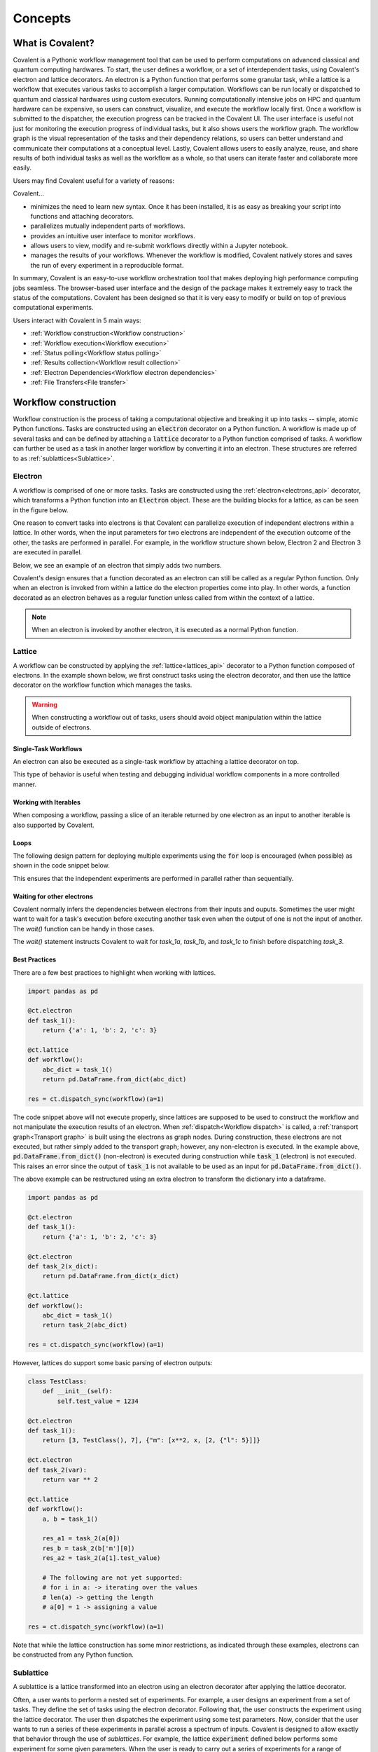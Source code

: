 *********
Concepts
*********

===========================================
What is Covalent?
===========================================

Covalent is a Pythonic workflow management tool that can be used to perform computations on advanced classical and quantum computing hardwares. To start, the user defines a workflow, or a set of interdependent tasks, using Covalent's electron and lattice decorators. An electron is a Python function that performs some granular task, while a lattice is a workflow that executes various tasks to accomplish a larger computation. Workflows can be run locally or dispatched to quantum and classical hardwares using custom executors. Running computationally intensive jobs on HPC and quantum hardware can be expensive, so users can construct, visualize, and execute the workflow locally first. Once a workflow is submitted to the dispatcher, the execution progress can be tracked in the Covalent UI. The user interface is useful not just for monitoring the execution progress of individual tasks, but it also shows users the workflow graph. The workflow graph is the visual representation of the tasks and their dependency relations, so users can better understand and communicate their computations at a conceptual level. Lastly, Covalent allows users to easily analyze, reuse, and share results of both individual tasks as well as the workflow as a whole, so that users can iterate faster and collaborate more easily.

Users may find Covalent useful for a variety of reasons:

Covalent...

* minimizes the need to learn new syntax. Once it has been installed, it is as easy as breaking your script into functions and attaching decorators.
* parallelizes mutually independent parts of workflows.
* provides an intuitive user interface to monitor workflows.
* allows users to view, modify and re-submit workflows directly within a Jupyter notebook.
* manages the results of your workflows. Whenever the workflow is modified, Covalent natively stores and saves the run of every experiment in a reproducible format.

In summary, Covalent is an easy-to-use workflow orchestration tool that makes deploying high performance computing jobs seamless. The browser-based user interface and the design of the package makes it extremely easy to track the status of the computations. Covalent has been designed so that it is very easy to modify or build on top of previous computational experiments.

Users interact with Covalent in 5 main ways:

* :ref:`Workflow construction<Workflow construction>`

* :ref:`Workflow execution<Workflow execution>`

* :ref:`Status polling<Workflow status polling>`

* :ref:`Results collection<Workflow result collection>`
* :ref:`Electron Dependencies<Workflow electron dependencies>`

* :ref:`File Transfers<File transfer>`

..
  Under the hood Covalent brings up a set of :doc:`microservices <../api/microservices>` to orchestrate workflows.

.. _Workflow construction:

===========================================
Workflow construction
===========================================

Workflow construction is the process of taking a computational objective and breaking it up into tasks -- simple, atomic Python functions. Tasks are constructed using an :code:`electron` decorator on a Python function. A workflow is made up of several tasks and can be defined by attaching a :code:`lattice` decorator to a Python function comprised of tasks. A workflow can further be used as a task in another larger workflow by converting it into an electron. These structures are referred to as :ref:`sublattices<Sublattice>`.

.. _Electron:

~~~~~~~~~~~~~~~
Electron
~~~~~~~~~~~~~~~

A workflow is comprised of one or more tasks. Tasks are constructed using the :ref:`electron<electrons_api>` decorator, which transforms a Python function into an :code:`Electron` object. These are the building blocks for a lattice, as can be seen in the figure below.

.. image:: ./images/simple_lattice.png
  :width: 400
  :align: center

One reason to convert tasks into electrons is that Covalent can parallelize execution of independent electrons within a lattice. In other words, when the input parameters for two electrons are independent of the execution outcome of the other, the tasks are performed in parallel. For example, in the workflow structure shown below, Electron 2 and Electron 3 are executed in parallel.


.. image:: ./images/parallel_lattice.png
   :width: 400
   :align: center

Below, we see an example of an electron that simply adds two numbers.

.. code-block:: python
    :linenos:

    import covalent as ct

    @ct.electron
    def add(x, y):
        return x + y

Covalent's design ensures that a function decorated as an electron can still be called as a regular Python function. Only when an electron is invoked from within a lattice do the electron properties come into play. In other words, a function decorated as an electron behaves as a regular function unless called from within the context of a lattice.

.. note:: When an electron is invoked by another electron, it is executed as a normal Python function.


.. _Lattice:

~~~~~~~~~~~~~~
Lattice
~~~~~~~~~~~~~~

A workflow can be constructed by applying the :ref:`lattice<lattices_api>` decorator to a Python function composed of electrons. In the example shown below, we first construct tasks using the electron decorator, and then use the lattice decorator on the workflow function which manages the tasks.

.. code-block:: python
    :linenos:

    from numpy.random import permutation
    from sklearn import svm, datasets
    import covalent as ct

    @ct.electron
    def load_data():
        iris = datasets.load_iris()
        perm = permutation(iris.target.size)
        iris.data = iris.data[perm]
        iris.target = iris.target[perm]
        return iris.data, iris.target

    @ct.electron
    def train_svm(data, C, gamma):
        X, y = data
        clf = svm.SVC(C=C, gamma=gamma)
        clf.fit(X[90:], y[90:])
        return clf

    @ct.electron
    def score_svm(data, clf):
        X_test, y_test = data
        return clf.score(X_test[:90], y_test[:90])

    @ct.lattice
    def run_experiment(C=1.0, gamma=0.7):
        data = load_data()
        clf = train_svm(data=data, C=C, gamma=gamma)
        score = score_svm(data=data, clf=clf)
        return score

.. warning:: When constructing a workflow out of tasks, users should avoid object manipulation within the lattice outside of electrons.

Single-Task Workflows
---------------------

An electron can also be executed as a single-task workflow by attaching a lattice decorator on top.

.. image:: ./images/single_electron_lattice.png
   :width: 200
   :height: 125
   :align: center

.. code-block:: python
   :linenos:

   import covalent as ct

   @ct.lattice
   @ct.electron
   def add(x, y):
       return x + y

This type of behavior is useful when testing and debugging individual workflow components in a more controlled manner.

Working with Iterables
----------------------

When composing a workflow, passing a slice of an iterable returned by one electron as an input to another iterable is also supported by Covalent.

.. code-block:: python
    :linenos:

    @ct.lattice
    def workflow(**params):
        res_1 = electron_1(**params)
        res_2 = electron_2(res_1[0]) # Using an iterable data structure slice as an input parameter
        ...

Loops
-----

The following design pattern for deploying multiple experiments using the :code:`for` loop is encouraged (when possible) as shown in the code snippet below.

.. code-block:: python
    :linenos:

    @ct.electron
    def experiment(**params):
        ...

    @ct.lattice
    def run_experiment(**experiment_params):
        res = []
        for params in experiment_params:
            res.append(experiment(**params))
        return res

This ensures that the independent experiments are performed in parallel rather than sequentially.

Waiting for other electrons
----------------------

Covalent normally infers the dependencies between electrons from
their inputs and ouputs. Sometimes the user might want to wait for a
task's execution before executing another task even when the output of
one is not the input of another. The `wait()` function can be
handy in those cases.

.. code-block:: python
    :linenos:

    @ct.electron
    def task_1a(a):
        return a ** 2

    @ct.electron
    def task_1b(a):
        return a ** 3

    @ct.electron
    def task_1c(a):
        return a ** 4

    @ct.electron
    def task_2(x, y):
        return x * y

    @ct.electron
    def task_3(b):
        return b ** 3

    @ct.lattice
    def workflow():
        res_1a = task_1a(2)
        res_1b = task_1b(2)
        res_1c = task_1c(2)
        res_2 = task_2(res_1a, 3)
        res_3 = task_3(5)
	ct.wait(child=res_3, parents=[res_1a, res_1b, res_1c])

        return task_2(res_2, res_3)
        ...

    res = ct.dispatch_sync(workflow)()

The `wait()` statement instructs Covalent to wait for `task_1a`, `task_1b`, and `task_1c` to finish before dispatching `task_3`.


Best Practices
--------------

There are a few best practices to highlight when working with lattices.

.. code-block:: python

    import pandas as pd

    @ct.electron
    def task_1():
        return {'a': 1, 'b': 2, 'c': 3}

    @ct.lattice
    def workflow():
        abc_dict = task_1()
        return pd.DataFrame.from_dict(abc_dict)

    res = ct.dispatch_sync(workflow)(a=1)

The code snippet above will not execute properly, since lattices are supposed to be used to construct the workflow and not manipulate the execution results of an electron. When :ref:`dispatch<Workflow dispatch>` is called, a :ref:`transport graph<Transport graph>` is built using the electrons as graph nodes. During construction, these electrons are not executed, but rather simply added to the transport graph; however, any non-electron is executed. In the example above, :code:`pd.DataFrame.from_dict()` (non-electron) is executed during construction while :code:`task_1` (electron) is not executed. This raises an error since the output of :code:`task_1` is not available to be used as an input for :code:`pd.DataFrame.from_dict()`.

The above example can be restructured using an extra electron to transform the dictionary into a dataframe.

.. code-block:: python

    import pandas as pd

    @ct.electron
    def task_1():
        return {'a': 1, 'b': 2, 'c': 3}

    @ct.electron
    def task_2(x_dict):
        return pd.DataFrame.from_dict(x_dict)

    @ct.lattice
    def workflow():
        abc_dict = task_1()
        return task_2(abc_dict)

    res = ct.dispatch_sync(workflow)(a=1)

However, lattices do support some basic parsing of electron outputs:

.. code-block:: python

    class TestClass:
        def __init__(self):
            self.test_value = 1234

    @ct.electron
    def task_1():
        return [3, TestClass(), 7], {"m": [x**2, x, [2, {"l": 5}]]}

    @ct.electron
    def task_2(var):
        return var ** 2

    @ct.lattice
    def workflow():
        a, b = task_1()

        res_a1 = task_2(a[0])
        res_b = task_2(b['m'][0])
        res_a2 = task_2(a[1].test_value)

        # The following are not yet supported:
        # for i in a: -> iterating over the values
        # len(a) -> getting the length
        # a[0] = 1 -> assigning a value

    res = ct.dispatch_sync(workflow)(a=1)

Note that while the lattice construction has some minor restrictions, as indicated through these examples, electrons can be constructed from any Python function.

.. _Sublattice:

~~~~~~~~~~~~~~
Sublattice
~~~~~~~~~~~~~~

A sublattice is a lattice transformed into an electron using an electron decorator after applying the lattice decorator.

Often, a user wants to perform a nested set of experiments. For example, a user designs an experiment from a set of tasks. They define the set of tasks using the electron decorator. Following that, the user constructs the experiment using the lattice decorator. The user then dispatches the experiment using some test parameters. Now, consider that the user wants to run a series of these experiments in parallel across a spectrum of inputs. Covalent is designed to allow exactly that behavior through the use of `sublattices`. For example, the lattice :code:`experiment` defined below performs some experiment for some given parameters. When the user is ready to carry out a series of experiments for a range of parameters, they can simply decorate the :code:`experiment` lattice with the electron decorator to construct the :code:`run_experiment` sublattice. When :code:`run_experiment_suite` is dispatched for execution, Covalent then executes the sublattices in parallel.

.. code-block:: python

    @ct.electron
    def task_1(**params):
        ...

    @ct.electron
    def task_2(**params):
        ...

    @ct.lattice
    def experiment(**params):
        a = task_1(**params)
        final_result = task_2(a)
        return final_result

    run_experiment = ct.electron(experiment) # Construct sublattice

    @ct.lattice
    def run_experiment_suite(**params):
        res = []
        for param in params:
            res.append(run_experiment(**params))
        return res


Conceptually, as shown in the figure below, executing a sublattice adds the constituent electrons to the transport graph.

.. image:: ./images/sublattice.png
   :width: 600
   :height: 400
   :align: center

.. note:: :code:`ct.electron(lattice)`, which creates a sublattice, should not be confused with :code:`ct.lattice(electron)`, which is a single task workflow.

.. _Transport graph:

~~~~~~~~~~~~~~~~
Transport graph
~~~~~~~~~~~~~~~~

After the workflow has been defined, and before it can be executed, one of the first steps performed by the dispatcher server is to construct a dependency graph of the tasks. This `directed acyclic graph` is referred to as the Transport Graph, which is constructed by sequentially inspecting the electrons used within the lattice. As each electron is reached, a corresponding node and its input-output relations are added to the transport graph. The user can visualize the transport graph in the Covalent UI. Furthermore, the graph contains information on :ref:`execution status<Workflow status polling>`, task definition, runtime, input parameters, and more. Below, we see an example of transport graph for a machine learning workflow as it appears in the Covalent UI.

.. image:: ./images/transport_graph.png
    :align: center
    :scale: 45 %

.. _Workflow execution:

===========================================
Workflow execution
===========================================

Once a workflow has been constructed, users can run it either locally or on classical and quantum hardwares using custom :ref:`executor<Executors>` plugins. Since the computational cost of HPC hardwares can be large, we recommend that users run the workflow locally to debug all possible issues, i.e., using the local executor. Once the user is confident with their workflow, it can be :ref:`dispatched<Workflow dispatch>` on the local machine or on cloud backends. After the workflow has been dispatched, a results directory is created where all the computational outputs are stored in a :ref:`result<Result>` object. Access to these result objects are facilitated by the Covalent :ref:`results manager<Result Manager>`.


.. _Workflow dispatch:

~~~~~~~~~~~~~~~~~~~~~~~
Workflow dispatch
~~~~~~~~~~~~~~~~~~~~~~~

Once a workflow has been constructed, it is dispatched to the Covalent dispatcher server. The local dispatcher server is managed using the :ref:`Covalent Command Line Interface<dispatcher_api>` tool (see also: :doc:`how-to guide <../../how_to/execution/covalent_cli>`). Userscan dispatch the job to the local executor or to one of the cloud executors. When a workflow has been successfully dispatched, a dispatch ID is generated. This ensures that the Jupyter notebook or script where the task was dispatched can now be closed. The Covalent UI server receives updates from the dispatcher server: it not only stores the dispatch IDs, but also the corresponding workflow definitions and parameters corresponding to the dispatched jobs. An example of a workflow dispatch is shown in the code snippet below.

.. code-block:: python
    :linenos:

    dispatch_id = ct.dispatch(run_experiment)(C=1.0, gamma=0.7)


Once the workflow has been submitted to the dispatcher, all the relevant workflow information, including execution status and results, are tagged with a unique dispatch ID. In other words, the workflow details and execution results are not tied to the initial workflow definition, but rather an instance of the workflow execution. Covalent is designed in this way so that the user can retrieve and analyze results at a later point in time.

.. _Executors:

~~~~~~~~~~~~~
Executors
~~~~~~~~~~~~~

An executor is responsible for taking a task and executing it in a certain place in a certain way. For example, the local executor invokes the task on the user's local computer. Users can define custom executors to make Covalent compatible with any remote backend system.

The workflow defined in the :ref:`lattice<Lattice>` subsection uses the electron decorator without passing any custom parameters. By default, a Dask executor is chosen. However, Covalent allows users to...

* use different executors for each electron.

* pass in custom executors to the dispatcher.

.. code-block:: python
    :linenos:

    @ct.electron(executor=quantum_executor)
    def task_1(**params):
        ...
        return val

    @ct.electron(executor=gpu_executor)
    def task_2(**params):
        ...
        return val

This feature is very important to Covalent since a user might want to break down their workflow according to compute requirements, where some of the tasks require quantum hardware, while others require CPUs or GPUs. This design choice allows us to send each electron to the appropriate hardware.

See the how-to guide on customizing the local executor :doc:`How to customize the executor <../../how_to/execution/choosing_executors>`. Covalent also allows users to build their own executor plugins by inheriting from the `BaseExecutor` class as shown below.

.. code-block:: python

    from covalent.executor import BaseExecutor


    class CustomExecutor(BaseExecutor):
        ...

Refer the how-to guide on building custom executors :doc:`How to create a custom executor <../../how_to/execution/creating_custom_executors>` for more details.

.. _Workflow status polling:

===========================================
Workflow status polling
===========================================

Once a workflow has been dispatched, users will want to track the progress of the tasks. This can be viewed using the Covalent UI. The user can view the dependencies between the various electrons.

.. _Status:

~~~~~~~~~~~
Status
~~~~~~~~~~~

The progress of the electron execution can be tracked using the Covalent UI.

.. image:: ./images/status_check.png
    :align: center
    :scale: 40 %


The user can view the dependencies among the various electrons in addition to the execution status (running, completed, not started, failed, or cancelled). Additional information on how long each task has been running for, or the total execution time is also shown in the Covalent UI.

.. _Workflow result collection:

===========================================
Workflow result collection
===========================================

As soon as a workflow has been successfully submitted, a dispatch ID and a result object are created to store the outcome details. The dispatch ID uniquely identifies the result object. A list of dispatch IDs corresponding to previously submitted workflows can be easily viewed in the Covalent UI. As each task is terminated, either due to an error, cancellation, or successful completion, the :ref:`result<Result>` object is updated by the :ref:`result manager<Result manager>`.

.. _Result manager:

~~~~~~~~~~~~~~~~~~~~~
Result manager
~~~~~~~~~~~~~~~~~~~~~

The Covalent result manager is responsible for storing, updating, and retrieving the workflow result object. The philosophy behind the result manager is to separate the experiment outcomes from the workflow that was initially defined in some Jupyter notebook or Python script. This decoupling ensures that once the workflow has been dispatched, users can easily track the progress in the Covalent UI even without the original source code. This has the added benefit that experiment outcomes are safely stored regardless of any mishaps. The result object can be retrieved in the following way.

.. code-block:: python

    dispatch_id = ct.dispatch(workflow)(**params)
    result = ct.get_result(dispatch_id=dispatch_id, wait=False)

The result manager allows us to retrieve the result object even if the computations have not completed by setting the :code:`wait` parameter to :code:`False` as shown above.

.. _Result:

~~~~~~~~~~~~~
Result
~~~~~~~~~~~~~

The :ref:`result<results_api>` object contains all relevant details related to workflow execution outcomes. It further includes information to make each experiment entirely reproducible. In other words, the result object also stores information about the exact workflow instance, task and input parameter choices, as well as the final computational outputs. Some of the information stored in the result object includes...

* computation start and end time (see an :doc:`example<../../how_to/status/query_lattice_execution_time>`).
* computation status (see examples for :doc:`electrons<../../how_to/status/query_electron_execution_status>` and :doc:`lattices<../../how_to/status/query_lattice_execution_status>`).
* print statements inside electrons.
* metadata associated with each electron and with the lattice.

Below, we see an example of how to access the :code:`status` attribute of the result object to perform some analysis with the results once the workflow has been successfully executed.

.. code-block:: python

    # Check if result has been successfully computed
    if result.status:

        # Carry out analysis with results
        ...

We can, just as conveniently, access the details of the computational output of each task (:doc:`how-to guide <../../how_to/collection/query_multiple_lattice_execution_results>`) and the whole workflow (:doc:`how-to guide <../../how_to/collection/query_lattice_execution_result>`).

.. _File transfer:

=====================
File Transfer
=====================

Covalent supports transferring files from and to remote or local filesystems. These file transfer operations can be performed by specifying a list of :code:`FileTransfer` instances (along with a corresponding File Transfer Strategy) in an electron's decorator as a list using the :code:`files` keyword argument. File Transfer operations are queued to execute prior or post electron execution in the electron’s backend execution environment.

~~~~~~
Files
~~~~~~
Files are a objects which represent files corresponding to a supplied filepath.

:code:`File` objects can support various formats of filepaths such as :code:`/my_absolute_path` but also supports URIs for specifying particular protocols such as :code:`scheme://my_file_location`.
Examples of valid URIs that can be provided to a File object are below:

- :code:`/home/ubuntu/my_file`
- :code:`file:///home/ubuntu/my_file`
- :code:`https://example.com/file`

A file can be instantiated as show below::

    import covalent as ct
    file = ct.fs.File('/home/ubuntu/my_file')

.. note::

   (Advanced) File objects can also support additional arguments such as the :code:`is_remote` flag which should only be used when using the :code:`FileTransfer` class directly to specify a file that resides on a remote host (for usage with Rsync via SSH).


~~~~~~
Folders
~~~~~~
A :code:`Folder` is an object which represents a folder corresponding to a supplied filepath. Folders inherit from the File class so they support the same filepath formats as above.

A folder can be instantiated as show below::

    import covalent as ct
    folder = ct.fs.Folder('/home/ubuntu/my_dir')


~~~~~~
FileTransfer
~~~~~~
A :code:`FileTransfer` object is a declarative manner of specifying File Transfer operations which should be queued prior or post electron execution.
In general FileTransfer objects take a from (source) and to (destination) filepaths (or File objects) along with a File Transfer Strategy to perform download, upload, or copy operations over a corresponding protocol.

A File Transfer object can be created with the following to describe a local file transfer using Rsync::

    import covalent as ct
    ft = ct.fs.FileTransfer('/home/ubuntu/src_file','/home/ubuntu/dest_file')

By default the File Transfer will occur prior to electron execution, however one can specify that this should be performed post execution using the Order enum as such::

    import covalent as ct
    ft = ct.fs.FileTransfer('/home/ubuntu/src_file','/home/ubuntu/dest_file', order=ct.fs.Order.AFTER)

Under the hood covalent will create File objects corresponding to each filepath, but one can explicitly use File objects in a FileTransfer object::

    import covalent as ct
    source_file = ct.fs.File('/home/ubuntu/src_file')
    dest_file = ct.fs.File('/home/ubuntu/dest_file')
    ft = ct.fs.FileTransfer(source_file, dest_file, order=ct.fs.Order.BEFORE)

Furhermore Folders can also be used in file transfer operations::

    import covalent as ct
    src_dir = ct.fs.Folder('/home/ubuntu/src_dir')
    dest_dir = ct.fs.Folder('/home/ubuntu/dest_dir')
    ft = ct.fs.FileTransfer(src_dir, dest_dir)

By default only folder contents are transfered to the destination folder however one can specify to also include the folder in the transfer with :code:`Folder('filepath', include_folder=True)`

To use File Transfers in a covalent workflow a list of :code:`FileTransfer` instances must be specified in an electron's decorator using the :code:`files` keyword argument::

    import covalent as ct
    @ct.electron(
        files=[ct.fs.FileTransfer('/home/ubuntu/src_file', '/home/ubuntu/dest_file')]
    )
    def my_task():
        # we can read the destination filepath as the above file transfer is performed prior to electron execution
        with open('/home/ubuntu/dest_file', 'r') as f:
            return f.read()

    @ct.lattice()
    def file_transfer_workflow():
        return my_task()

    # Dispatch the workflow
    dispatch_id = ct.dispatch(file_transfer_workflow)()


~~~~~~
Strategies
~~~~~~

File Transfer Strategies define how files should be copied, downloaded, or uploaded during a file transfer operation. If a strategy is not explicitly provided in a FileTransfer object a corresponding strategy is resolved by covalent based on the provided File schemes.

A strategy can be specified in a :code:`FileTransfer` by specifying the :code:`strategy` keyword argument.

Rsync
---------------------

.. warning:: Rsync must be installed on an electron’s backend execution environment. On Debian based distros (ex. Ubuntu ) with :code:`apt-get install rsync` , rpm-based based distros (ex. CentOS, Fedora) with :code:`yum install rsync`, or MacOS with :code:`brew install rsync`

This is the default strategy when transferring files within a local filesystem.

If both the from & to filepaths are of the file scheme (i.e using filepaths of the form :code:`/home/ubuntu/...`, or :code:`file:///home/ubuntu/...`) Rsync is automatically chosen as the default file transfer strategy.

Therefore the following are equivalent::

    import covalent as ct

    ct.fs.FileTransfer('/home/ubuntu/src', '/home/ubuntu/dest')
    ct.fs.FileTransfer('/home/ubuntu/src', '/home/ubuntu/dest', strategy=ct.fs_strategies.Rsync())

Rsync (SSH)
---------------------

.. warning:: Rsync must be installed on an electron’s backend execution environment. On Debian based distros (ex. Ubuntu ) with :code:`apt-get install rsync` , rpm-based based distros (ex. CentOS, Fedora) with :code:`yum install rsync`, or MacOS with :code:`brew install rsync`

If one of the files are marked as remote the Rsync strategy will be used but will require additional information such as username and host to connect to via SSH (optionally a private key path to use).

The following will describe an Rsync file transfer operation over SSH to download a remote file and place in the specified local filepath::

    import covalent as ct

    strategy = ct.fs_strategies.Rsync(user='admin', host='44.202.86.215', private_key_path='...')
    from_remote_file = File('/home/admin/my_file', is_remote=True)
    to_local_file = File('/home/ubuntu/my_file')
    ct.fs.FileTransfer(from_remote_file, to_local_file, strategy=strategy)


S3
~~~~~~~~~~~~
.. warning:: AWS Python SDK must be installed on an electron’s backend execution environment. It can be installed using :code:`pip install boto3`

If one of the files is a S3 bucket location (s3://repository-name/file-path) S3 strategy will be used. For accessing the S3 bucket necessary credentials (aws_access_key_id, aws_secret_access_key, aws_session_token, region_name) can be passed to it. In case they are not provided default values described in the environment will be used.

The following will perform an S3 file transfer operation to download a remote file and place in the specified local filepath::

    import covalent as ct

    strategy = ct.fs_strategies.S3(aws_access_key_id = '...', aws_secret_access_key = '...', aws_session_token = '...', region_name = '...')

    ct.fs.FileTransfer('s3://covalent-tmp/temp.txt','/home/ubuntu/temp.txt',strategy = strategy)


~~~~~~
TransferFromRemote
~~~~~~

A shorthand manner of specifying file transfers from a remote source (with a default order of BEFORE) is the following::

    import covalent as ct

    strategy = ct.fs_strategies.Rsync(user='admin', host='44.202.86.215', private_key_path='...')
    ct.fs.TransferFrom('/home/admin/my_file', '/home/ubuntu/my_file', strategy=strategy)

Which is equivalent to::

    import covalent as ct

    strategy = ct.fs_strategies.Rsync(user='admin', host='44.202.86.215', private_key_path='...')
    from_remote_file = File('/home/admin/my_file', is_remote=True)
    to_local_file = File('/home/ubuntu/my_file')
    ct.fs.FileTransfer(from_remote_file, to_local_file, strategy=strategy, order=ct.fs.Order.BEFORE)

.. note::

   The order of the :code:`TransferFromRemote` operation can be specified in the same manner as :code:`FileTransfer` using the :code:`order` keyword argument with the corresponding :code:`Order` enum.

~~~~~~
TransferToRemote
~~~~~~

A shorthand manner of specifying file transfers to a remote destination (with a default order of AFTER) is the following::

    import covalent as ct

    strategy = ct.fs_strategies.Rsync(user='admin', host='44.202.86.215', private_key_path='...')
    ct.fs.TransferTo('/home/admin/my_file', '/home/ubuntu/my_file', strategy=strategy)

Which is equivalent to::

    import covalent as ct

    strategy = ct.fs_strategies.Rsync(user='admin', host='44.202.86.215', private_key_path='...')
    from_local_file = File('/home/ubuntu/my_file')
    to_remote_file = File('/home/admin/my_file', is_remote=True)
    ct.fs.FileTransfer(from_local_file, to_remote_file, strategy=strategy, order=ct.fs.Order.AFTER)

.. note::

   The order of the :code:`TransferToRemote` operation can be specified in the same manner as :code:`FileTransfer` using the :code:`order` keyword argument with the corresponding :code:`Order` enum.
.. _Workflow electron dependencies:

=====================
Electron Dependencies
=====================
The installation of an electron's dependencies is managed within the electron's execution environment. In essence, one can specify different types of dependencies in an electron which will be installed or executed in the electron's backend execution environment.

~~~~~~
Deps
~~~~~~
:code:`Deps` is an ABC class for managing any kind of electron dependency. Other kinds of dependencies inherit attributes of the :code:`Deps` class and override its  :code:`__init__()` and :code:`apply()` methods.

:code:`:__init__()`: The :code:`__init__()` method is the constructor that takes in variables
including :code:`apply_fn` which is the callable function to be applied in the backend environment and a set of :code:`args` and :code:`kwargs`.
When a :code:`Deps` object is initialized, the :code:`apply_fn`, :code:`args`, and :code:`kwargs` are serialized into transportable objects.

:code:`:apply()`: The :code:`:apply()` function returns a :code:`Tuple` containing serialized copies of :code:`apply_fn`, :code:`args` and :code:`kwargs`.

The following kinds of dependencies are supported at the electron level:

* DepsPip - used in managing pip dependencies in an electron.
* DepsBash - used in managing bash dependencies in an electron.
* DepsCall - used in managing functions that are called before or after executing an electron.

~~~~~~~
DepsPip
~~~~~~~
:code:`DepsPip` is the class that is responsible for managing the list of required PyPI packages which have to be installed in the backend environment prior to executing the electron.

:code:`__init__()`: The :code:`__init__()` constructor of :code:`DepsPip` takes a list of required PyPI packages and/or a path to the file that contains the list of required PyPI packages. It overrides :code:`Deps`'s :code:`__init_()` by
using :code:`apply_pip_deps` which is a callable that installs the required PyPI packages.

Below is an example of using :code:`DepsPip` to specify a list of PyPI packages in an electron::

    import covalent as ct
    from covalent import DepsPip

    @ct.electron(
        deps_pip=DepsPip(packages=["numpy==0.23", "qiskit"]),
    )
    def task():
    ...

Alternatively, one can specify the path to a :code:`requirements.txt` file that contains the list of required packages.
Assuming the path to the file is :code:`/usr/foo/requirements.txt`::

    @ct.electron(
        deps_pip=DepsPip(reqs_path="/usr/foo/requirements.txt")
    )

~~~~~~~~
DepsBash
~~~~~~~~

:code:`DepsBash` is the class that is responsible for managing the execution of bash commands that are required by an electron.

:code:`__init_()`: The :code:`__init__()` constructor of :code:`DepsBash` accepts a list of bash commands as its argument.
It overrides :code:`Deps`'s :code:`__init__()` by accepting :code:`apply_bash_commands` which is the callable that executes the commands and :code:`apply_args`
which references the specified list of commands.

:code:`apply_bash_commands`: This takes the list of commands and executes them as subprocesses in the same environment as the electron.

Below is an example of using :code:`DepsBash` to specify a list of bash commands in an electron::

    import covalent as ct
    from covalent import DepsBash

    @ct.electron(
        deps_bash=DepsBash(["echo $PATH", "ssh foo@bar.com"]),
    )
    def task():
    ...

~~~~~~~~
DepsCall
~~~~~~~~

:code:`DepsCall` is the class that is responsible for managing Python functions and other electron dependencies that need to be invoked in the same backend environment as the electron.
It also functions as a parent class for :code:`DepsBash`, :code:`DepsPip`, and :code:`Deps` and can apply those dependencies before or after the electron's execution.

:code:`__init__()`: :code:`DepsCall` :code:`__init__()` constructor takes in :code:`func` which is a callable
that is invoked in the electron's environment. It also takes a list of :code:`args` and :code:`kwargs`
which are passed as arguments when overriding the parent :code:`Deps` class.

Below is an example of using :code:`DepsCall` to declare functions that are called before and after an electron is executed::

    import covalent as ct
    from covalent import DepsCall

    def execute_before_electron():
    ...

    def shutdown_after_electron():
    ...

    @ct.electron(
        call_before=DepsCall(execute_before_electron, args=[1, 2])
        call_after=DepsCall(shutdown_after_electron),
    )
    def task():
    ...

Another example shows hows to pass :code:`DepsBash` objects to :code:`call_before` and :code:`call_after`::

    from covalent import DepsBash

    @ct.electron(
    call_before=DepsBash("cp file.txt target_directory/"),
    call_after=DepsBash("cp target_directory/file.txt  ."),
    )
    def task():
    ...

*Note*: It's also possible to implicitly declare multiple kinds of dependencies in an electron::

    import covalent as ct
    from covalent import DepsPip, DepsBash, DepsCall

    def execute_before_electron(a, b):
    ...

    def shutdown_after_electron():
    ...

    @ct.electron(
        deps_pip=DepsPip(packages=["numpy==0.23", "qiskit"]),
        deps_bash=DepsBash(commands=["echo $PATH", "ssh foo@bar.com"]),
        call_before=DepsCall(execute_before_electron, args=(1, 2)),
        call_after=DepsCall(shutdown_after_electron),
    )

Alternatively, one can explicitly specify each kind of dependency::

    @ct.electron(
        deps_pip=["numpy==0.23", "qiskit"]
        deps_bash=["echo $PATH", "ssh foo@bar.com"]
        call_before=[execute_before_electron, (1, 2)],
        call_after=[shutdown_after_electron],
    )
    def task():
    ...

Lastly, one can directly apply other types of :code:`Deps` in the electron's environment by passing them as variables to :code:`call_before` and :code:`call_after`::

    import covalent as ct
    from covalent import DepsPip, DepsBash, DepsCall

    deps_pip=DepsPip(packages=["numpy==0.23", "qiskit"]),
    deps_bash=DepsBash(commands=["echo $PATH", "ssh foo@bar.com"])

    @ct.electron(
        call_before=[deps_pip, deps_bash],
        call_after=[shutdown_after_electron],
    )
    def task():
    ...
